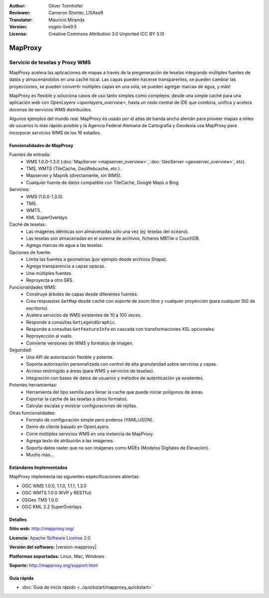 :Author: Oliver Tonnhofer
:Reviewer: Cameron Shorter, LISAsoft
:Translator: Mauricio Miranda
:Version: osgeo-live9.5
:License: Creative Commons Attribution 3.0 Unported (CC BY 3.0)

.. image:: ../../images/project_logos/logo-mapproxy.png
  :alt: project logo
  :align: right
  :target: http://mapproxy.org/

MapProxy
================================================================================

Servicio de teselas y Proxy WMS
~~~~~~~~~~~~~~~~~~~~~~~~~~~~~~~~~~~~~~~~~~~~~~~~~~~~~~~~~~~~~~~~~~~~~~~~~~~~~~~~

.. image:: ../../images/screenshots/800x600/mapproxy.png
  :alt: MapProxy diagram
  :align: right

MapProxy acelera las aplicaciones de mapas a través de la pregeneración de teselas integrando múltiples fuentes de datos y almacenándolos en una caché local.
Las capas pueden hacerse transparentes, se pueden cambiar las proyecciones, se pueden convertir múltiples capas en una sola, se pueden agregar marcas de agua, y más!

MapProxy es flexible y soluciona casos de uso tanto simples como complejos:
desde una simple caché para una aplicación web con `OpenLayers
<openlayers_overview>`, hasta un nodo central de IDE que combina, unifica y
acelera docenas de servicios WMS distribuidos.

Algunos ejemplos del mundo real: MapProxy es usado por el atlas de banda ancha alemán para proveer mapas a miles de usuarios lo más rápido posible y la Agencia Federal Alemana de Cartografía y Geodesia usa MapProxy para incorporar servicios WMS de los 16 estados.

Funcionalidades de MapProxy
--------------------------------------------------------------------------------

.. image:: ../../images/screenshots/800x600/mapproxy_demo.png
  :width: 796
  :height: 809
  :scale: 70 %
  :alt: MapProxy demo
  :align: right

Fuentes de entrada:
  * WMS 1.0.0–1.3.0 (:doc:`MapServer <mapserver_overview>`, :doc:`GeoServer <geoserver_overview>`, etc).
  * TMS, WMTS (TileCache, GeoWebcache, etc.).
  * Mapserver y Mapnik (directamente, sin WMS).
  * Cualquier fuente de datos compatible con TileCache, Google Maps o Bing.

Servicios:
  * WMS (1.0.0-1.3.0).
  * TMS.
  * WMTS.
  * KML SuperOverlays.

Caché de teselas:
  * Las imágenes idénticas son almacenadas sólo una vez (ej: teselas del océano).
  * Las teselas son almacenadas en el sistema de archivos, ficheros MBTile o CouchDB.
  * Agrega marcas de agua a las teselas.

Opciones de fuente:
  * Limita las fuentes a geometrías (por ejemplo desde archivos Shape).
  * Agrega transparencia a capas opacas.
  * Une múltiples fuentes.
  * Reproyecta a otro SRS.

Funcionalidades WMS:
  * Construye árboles de capas desde diferentes fuentes.
  * Crea respuestas ``GetMap`` desde caché con soporte de zoom libre y cualquier proyección (para cualquier SIG de escritorio).
  * Acelera servicios de WMS existentes de 10 a 100 veces.
  * Responde a consultas ``GetLegendGraphic``.
  * Responde a consultas ``GetFeatureInfo`` en cascada con transformaciones XSL opcionales.
  * Reproyección al vuelo.
  * Convierte versiones de WMS y formatos de imagen.

Seguridad:
  * Una API de autorización flexible y potente.
  * Soporta autorización personalizada con control de alta granularidad sobre servicios y capas.
  * Acceso restringido a áreas (para WMS y servicios de teselas).
  * Integración con bases de datos de usuarios y métodos de autenticación ya existentes.

Potentes herramientas:
  * Herramienta del tipo semilla para llenar la cache que puede iniciar polígonos de áreas.
  * Exportar la cache de las teselas a otros formatos.
  * Calcular escalas y mostrar configuraciones de rejillas.

Otras funcionalidades:
  * Formato de configuración simple pero poderos (YAML/JSON).
  * Demo de cliente basado en OpenLayers.
  * Corre múltiples servicios WMS en una instancia de MapProxy.
  * Agrega texto de atribución a las imágenes.
  * Soporta datos raster que no son imágenes como MDEs (Modelos Digitales de Elevación).
  * Mucho más...

Estándares Implementados
--------------------------------------------------------------------------------

MapProxy implementa las siguientes especificaciones abiertas:

* OGC WMS 1.0.0, 1.1.0, 1.1.1, 1.3.0
* OGC WMTS 1.0.0 (KVP y RESTful)
* OSGeo TMS 1.0.0
* OGC KML 2.2 SuperOverlays

Detalles
--------------------------------------------------------------------------------

**Sitio web:** http://mapproxy.org/

**Licencia:** `Apache Software License 2.0 <http://www.apache.org/licenses/LICENSE-2.0.html>`_

**Versión del software:** |version-mapproxy|

**Platformas soportadas:** Linux, Mac, Windows

**Soporte:** http://mapproxy.org/support.html


Guía rápida
--------------------------------------------------------------------------------

* :doc:`Guía de inicio rápido <../quickstart/mapproxy_quickstart>`
